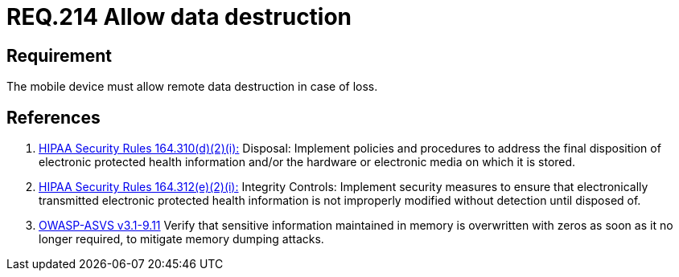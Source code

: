 :slug: rules/214/
:category: mobile-devices
:description: This document contains the details of the security requirements related to the definition and management of mobile devices in the organization. This requirement establishes the importance of managing remote data destruction on mobile devices containing sensitive information.
:keywords: Requirement, Security, Sensitive Information, Management, Mobile Device, Loss
:rules: yes

= REQ.214 Allow data destruction

== Requirement

The mobile device must allow remote data destruction in case of loss.

== References

. [[r1]] link:https://www.law.cornell.edu/cfr/text/45/164.310[+HIPAA Security Rules+ 164.310(d)(2)(i):]
Disposal: Implement policies and procedures
to address the final disposition of electronic protected health information
and/or the hardware or electronic media on which it is stored.

. [[r2]] link:https://www.law.cornell.edu/cfr/text/45/164.312[+HIPAA Security Rules+ 164.312(e)(2)(i):]
Integrity Controls: Implement security measures
to ensure that electronically transmitted
electronic protected health information
is not improperly modified without detection until disposed of.

. [[r3]] link:https://www.owasp.org/index.php/ASVS_V9_Data_Protection[+OWASP-ASVS v3.1-9.11+]
Verify that sensitive information maintained in memory
is overwritten with zeros as soon as it no longer required,
to mitigate memory dumping attacks.
